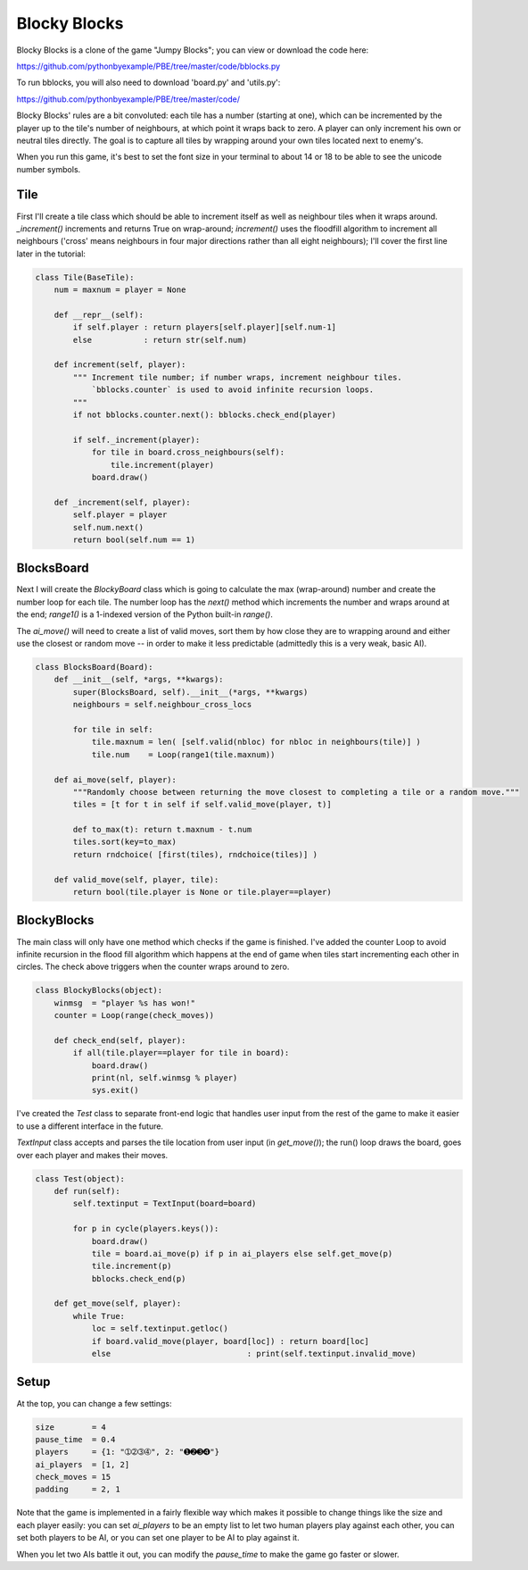 Blocky Blocks
=============

Blocky Blocks is a clone of the game "Jumpy Blocks"; you can view or download the code here:

https://github.com/pythonbyexample/PBE/tree/master/code/bblocks.py

To run bblocks, you will also need to download 'board.py' and 'utils.py':

https://github.com/pythonbyexample/PBE/tree/master/code/

Blocky Blocks' rules are a bit convoluted: each tile has a number (starting at
one), which can be incremented by the player up to the tile's number of
neighbours, at which point it wraps back to zero. A player can only increment
his own or neutral tiles directly. The goal is to capture all tiles by wrapping
around your own tiles located next to enemy's.

When you run this game, it's best to set the font size in your terminal to
about 14 or 18 to be able to see the unicode number symbols.

Tile
----

First I'll create a tile class which should be able to increment itself as well
as neighbour tiles when it wraps around. `_increment()` increments and returns
True on wrap-around; `increment()` uses the floodfill algorithm to increment
all neighbours ('cross' means neighbours in four major directions rather than
all eight neighbours); I'll cover the first line later in the tutorial:

.. sourcecode:: python

    class Tile(BaseTile):
        num = maxnum = player = None

        def __repr__(self):
            if self.player : return players[self.player][self.num-1]
            else           : return str(self.num)

        def increment(self, player):
            """ Increment tile number; if number wraps, increment neighbour tiles.
                `bblocks.counter` is used to avoid infinite recursion loops.
            """
            if not bblocks.counter.next(): bblocks.check_end(player)

            if self._increment(player):
                for tile in board.cross_neighbours(self):
                    tile.increment(player)
                board.draw()

        def _increment(self, player):
            self.player = player
            self.num.next()
            return bool(self.num == 1)

BlocksBoard
-----------

Next I will create the `BlockyBoard` class which is going to calculate the max
(wrap-around) number and create the number loop for each tile. The number loop
has the `next()` method which increments the number and wraps around at the
end; `range1()` is a 1-indexed version of the Python built-in `range()`.

The `ai_move()` will need to create a list of valid moves, sort them by how
close they are to wrapping around and either use the closest or random move --
in order to make it less predictable (admittedly this is a very weak, basic
AI).

.. sourcecode:: python

    class BlocksBoard(Board):
        def __init__(self, *args, **kwargs):
            super(BlocksBoard, self).__init__(*args, **kwargs)
            neighbours = self.neighbour_cross_locs

            for tile in self:
                tile.maxnum = len( [self.valid(nbloc) for nbloc in neighbours(tile)] )
                tile.num    = Loop(range1(tile.maxnum))

        def ai_move(self, player):
            """Randomly choose between returning the move closest to completing a tile or a random move."""
            tiles = [t for t in self if self.valid_move(player, t)]

            def to_max(t): return t.maxnum - t.num
            tiles.sort(key=to_max)
            return rndchoice( [first(tiles), rndchoice(tiles)] )

        def valid_move(self, player, tile):
            return bool(tile.player is None or tile.player==player)

BlockyBlocks
------------

The main class will only have one method which checks if the game is finished.
I've added the counter Loop to avoid infinite recursion in the flood fill
algorithm which happens at the end of game when tiles start incrementing each
other in circles. The check above triggers when the counter wraps around to
zero.

.. sourcecode:: python

    class BlockyBlocks(object):
        winmsg  = "player %s has won!"
        counter = Loop(range(check_moves))

        def check_end(self, player):
            if all(tile.player==player for tile in board):
                board.draw()
                print(nl, self.winmsg % player)
                sys.exit()

I've created the `Test` class to separate front-end logic that handles user
input from the rest of the game to make it easier to use a different interface
in the future.

`TextInput` class accepts and parses the tile location from user input (in
`get_move()`); the run() loop draws the board, goes over each player and makes
their moves.

.. sourcecode:: python

    class Test(object):
        def run(self):
            self.textinput = TextInput(board=board)

            for p in cycle(players.keys()):
                board.draw()
                tile = board.ai_move(p) if p in ai_players else self.get_move(p)
                tile.increment(p)
                bblocks.check_end(p)

        def get_move(self, player):
            while True:
                loc = self.textinput.getloc()
                if board.valid_move(player, board[loc]) : return board[loc]
                else                             : print(self.textinput.invalid_move)

Setup
-----

At the top, you can change a few settings:

.. sourcecode:: python

    size        = 4
    pause_time  = 0.4
    players     = {1: "➀➁➂➃", 2: "➊➋➌➍"}
    ai_players  = [1, 2]
    check_moves = 15
    padding     = 2, 1

Note that the game is implemented in a fairly flexible way which makes it
possible to change things like the size and each player easily: you can set
`ai_players` to be an empty list to let two human players play against each
other, you can set both players to be AI, or you can set one player to be AI to
play against it.

When you let two AIs battle it out, you can modify the `pause_time` to make the
game go faster or slower.
